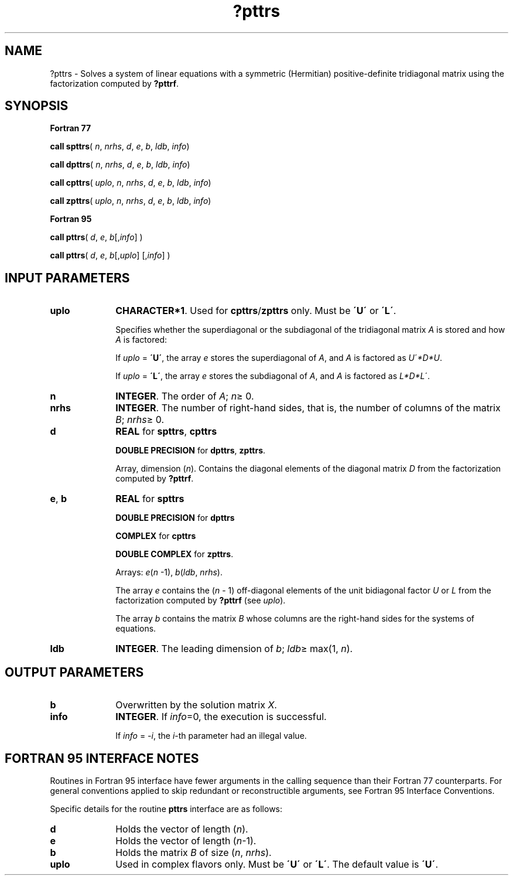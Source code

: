 .\" Copyright (c) 2002 \- 2008 Intel Corporation
.\" All rights reserved.
.\"
.TH ?pttrs 3 "Intel Corporation" "Copyright(C) 2002 \- 2008" "Intel(R) Math Kernel Library"
.SH NAME
?pttrs \- Solves a system of linear equations with a symmetric (Hermitian) positive-definite tridiagonal matrix using the factorization computed by \fB?pttrf\fR.
.SH SYNOPSIS
.PP
.B Fortran 77
.PP
\fBcall spttrs\fR( \fIn\fR, \fInrhs\fR, \fId\fR, \fIe\fR, \fIb\fR, \fIldb\fR, \fIinfo\fR)
.PP
\fBcall dpttrs\fR( \fIn\fR, \fInrhs\fR, \fId\fR, \fIe\fR, \fIb\fR, \fIldb\fR, \fIinfo\fR)
.PP
\fBcall cpttrs\fR( \fIuplo\fR, \fIn\fR, \fInrhs\fR, \fId\fR, \fIe\fR, \fIb\fR, \fIldb\fR, \fIinfo\fR)
.PP
\fBcall zpttrs\fR( \fIuplo\fR, \fIn\fR, \fInrhs\fR, \fId\fR, \fIe\fR, \fIb\fR, \fIldb\fR, \fIinfo\fR)
.PP
.B Fortran 95
.PP
\fBcall pttrs\fR( \fId\fR, \fIe\fR, \fIb\fR[,\fIinfo\fR] )
.PP
\fBcall pttrs\fR( \fId\fR, \fIe\fR, \fIb\fR[,\fIuplo\fR] [,\fIinfo\fR] )
.SH INPUT PARAMETERS

.TP 10
\fBuplo\fR
.NL
\fBCHARACTER*1\fR.  Used for \fBcpttrs\fR/\fBzpttrs\fR only. Must be \fB\'U\'\fR or \fB\'L\'\fR.
.IP
Specifies whether the superdiagonal or the subdiagonal of the tridiagonal matrix \fIA\fR is stored and how \fIA\fR is factored: 
.IP
If \fIuplo\fR = \fB\'U\'\fR, the array \fIe\fR stores the superdiagonal of \fIA\fR, and \fIA\fR is factored as \fIU\fR\'\fI*D*U\fR.
.IP
If \fIuplo\fR = \fB\'L\'\fR, the array \fIe\fR stores the subdiagonal of \fIA\fR, and \fIA\fR is factored as \fIL*D*L\fR\'.
.TP 10
\fBn\fR
.NL
\fBINTEGER\fR. The order of \fIA\fR; \fIn\fR\(>= 0.
.TP 10
\fBnrhs\fR
.NL
\fBINTEGER\fR.  The number of right-hand sides, that is, the number of columns of the matrix \fIB\fR; \fInrhs\fR\(>= 0.
.TP 10
\fBd\fR
.NL
\fBREAL\fR for \fBspttrs\fR, \fBcpttrs\fR
.IP
\fBDOUBLE PRECISION\fR for \fBdpttrs\fR, \fBzpttrs\fR. 
.IP
Array, dimension (\fIn\fR). Contains the diagonal elements of the diagonal matrix \fID\fR from the factorization computed by \fB?pttrf\fR.
.TP 10
\fBe\fR, \fBb\fR
.NL
\fBREAL\fR for \fBspttrs\fR
.IP
\fBDOUBLE PRECISION\fR for \fBdpttrs\fR
.IP
\fBCOMPLEX\fR for \fBcpttrs\fR
.IP
\fBDOUBLE COMPLEX\fR for \fBzpttrs\fR. 
.IP
Arrays: \fIe\fR(\fIn\fR -1), \fIb\fR(\fIldb\fR, \fInrhs\fR). 
.IP
The array \fIe\fR contains the (\fIn\fR - 1) off-diagonal elements of the unit bidiagonal factor \fIU\fR or \fIL\fR from the factorization computed by \fB?pttrf\fR (see  \fIuplo\fR). 
.IP
The array \fIb\fR contains the matrix \fIB\fR whose columns are the right-hand sides for the systems of equations.
.TP 10
\fBldb\fR
.NL
\fBINTEGER\fR.  The leading dimension of \fIb\fR; \fIldb\fR\(>= max(1, \fIn\fR).
.SH OUTPUT PARAMETERS

.TP 10
\fBb\fR
.NL
Overwritten by the solution matrix \fIX\fR.
.TP 10
\fBinfo\fR
.NL
\fBINTEGER\fR. If \fIinfo\fR=0, the execution is successful. 
.IP
If \fIinfo\fR = \fI-i\fR, the \fIi\fR-th parameter had an illegal value.
.SH FORTRAN 95 INTERFACE NOTES
.PP
.PP
Routines in Fortran 95 interface have fewer arguments in the calling sequence than their Fortran 77  counterparts. For general conventions applied to skip redundant or reconstructible arguments, see Fortran 95  Interface Conventions.
.PP
Specific details for the routine \fBpttrs\fR interface are as follows:
.TP 10
\fBd\fR
.NL
Holds the vector of length (\fIn\fR).
.TP 10
\fBe\fR
.NL
Holds the vector of length (\fIn\fR-1).
.TP 10
\fBb\fR
.NL
Holds the matrix \fIB\fR of size (\fIn\fR,\fI nrhs\fR).
.TP 10
\fBuplo\fR
.NL
Used in complex flavors only. Must be \fB\'U\'\fR or \fB\'L\'\fR. The default value is \fB\'U\'\fR.
